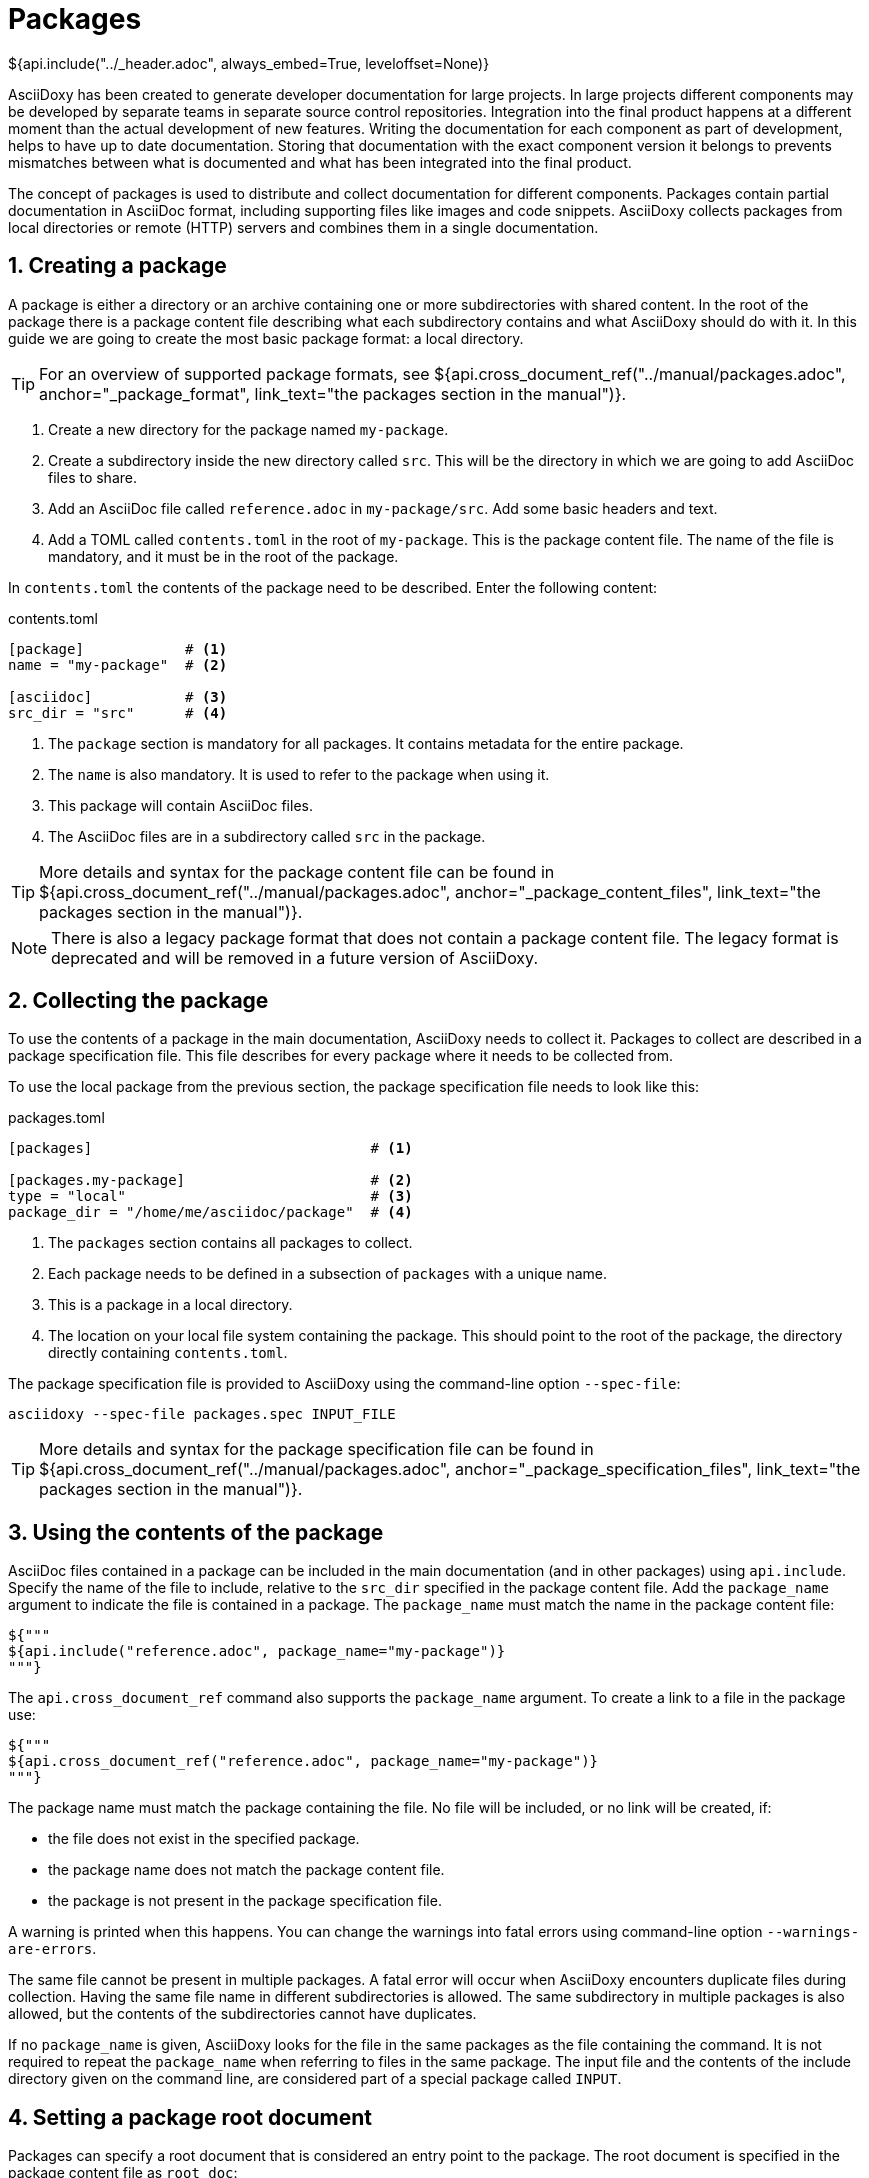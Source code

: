 // Copyright (C) 2019-2020, TomTom (http://tomtom.com).
//
// Licensed under the Apache License, Version 2.0 (the "License");
// you may not use this file except in compliance with the License.
// You may obtain a copy of the License at
//
//   http://www.apache.org/licenses/LICENSE-2.0
//
// Unless required by applicable law or agreed to in writing, software
// distributed under the License is distributed on an "AS IS" BASIS,
// WITHOUT WARRANTIES OR CONDITIONS OF ANY KIND, either express or implied.
// See the License for the specific language governing permissions and
// limitations under the License.
= Packages
${api.include("../_header.adoc", always_embed=True, leveloffset=None)}

AsciiDoxy has been created to generate developer documentation for large projects. In large projects
different components may be developed by separate teams in separate source control repositories.
Integration into the final product happens at a different moment than the actual development of new
features. Writing the documentation for each component as part of development, helps to have up to
date documentation. Storing that documentation with the exact component version it belongs to
prevents mismatches between what is documented and what has been integrated into the final product.

The concept of packages is used to distribute and collect documentation for different components.
Packages contain partial documentation in AsciiDoc format, including supporting files like images
and code snippets. AsciiDoxy collects packages from local directories or remote (HTTP) servers and
combines them in a single documentation.

:sectnums:
== Creating a package

A package is either a directory or an archive containing one or more subdirectories with shared
content. In the root of the package there is a package content file describing what each
subdirectory contains and what AsciiDoxy should do with it. In this guide we are going to create
the most basic package format: a local directory.

[TIP]
====
For an overview of supported package formats, see
${api.cross_document_ref("../manual/packages.adoc", anchor="_package_format",
                         link_text="the packages section in the manual")}.
====

. Create a new directory for the package named `my-package`.
. Create a subdirectory inside the new directory called `src`. This will be the directory in which
  we are going to add AsciiDoc files to share.
. Add an AsciiDoc file called `reference.adoc` in `my-package/src`. Add some basic headers and text.
. Add a TOML called `contents.toml` in the root of `my-package`. This is the package content file.
  The name of the file is mandatory, and it must be in the root of the package.

In `contents.toml` the contents of the package need to be described. Enter the following content:

.contents.toml
[source]
----
[package]            # <1>
name = "my-package"  # <2>

[asciidoc]           # <3>
src_dir = "src"      # <4>
----
<1> The `package` section is mandatory for all packages. It contains metadata for the entire
package.
<2> The `name` is also mandatory. It is used to refer to the package when using it.
<3> This package will contain AsciiDoc files.
<4> The AsciiDoc files are in a subdirectory called `src` in the package.

[TIP]
====
More details and syntax for the package content file can be found in
${api.cross_document_ref("../manual/packages.adoc", anchor="_package_content_files",
                         link_text="the packages section in the manual")}.
====

[NOTE]
====
There is also a legacy package format that does not contain a package content file. The legacy
format is deprecated and will be removed in a future version of AsciiDoxy.
====

== Collecting the package

To use the contents of a package in the main documentation, AsciiDoxy needs to collect it. Packages
to collect are described in a package specification file. This file describes for every package
where it needs to be collected from.

To use the local package from the previous section, the package specification file needs to look
like this:

.packages.toml
[source]
----
[packages]                                 # <1>

[packages.my-package]                      # <2>
type = "local"                             # <3>
package_dir = "/home/me/asciidoc/package"  # <4>
----
<1> The `packages` section contains all packages to collect.
<2> Each package needs to be defined in a subsection of `packages` with a unique name.
<3> This is a package in a local directory.
<4> The location on your local file system containing the package. This should point to the root
    of the package, the directory directly containing `contents.toml`.

The package specification file is provided to AsciiDoxy using the command-line option `--spec-file`:

[source]
----
asciidoxy --spec-file packages.spec INPUT_FILE
----

[TIP]
====
More details and syntax for the package specification file can be found in
${api.cross_document_ref("../manual/packages.adoc", anchor="_package_specification_files",
                         link_text="the packages section in the manual")}.
====

== Using the contents of the package

AsciiDoc files contained in a package can be included in the main documentation (and in other
packages) using `api.include`. Specify the name of the file to include, relative to the `src_dir`
specified in the package content file. Add the `package_name` argument to indicate the file is
contained in a package. The `package_name` must match the name in the package content file:

[source]
----
${"""
${api.include("reference.adoc", package_name="my-package")}
"""}
----

The `api.cross_document_ref` command also supports the `package_name` argument. To create a link to
a file in the package use:

[source]
----
${"""
${api.cross_document_ref("reference.adoc", package_name="my-package")}
"""}
----

The package name must match the package containing the file. No file will be included, or no link
will be created, if:

* the file does not exist in the specified package.
* the package name does not match the package content file.
* the package is not present in the package specification file.

A warning is printed when this happens. You can change the warnings into fatal errors using
command-line option `--warnings-are-errors`.

The same file cannot be present in multiple packages. A fatal error will occur when AsciiDoxy
encounters duplicate files during collection. Having the same file name in different subdirectories
is allowed. The same subdirectory in multiple packages is also allowed, but the contents of the
subdirectories cannot have duplicates.

If no `package_name` is given, AsciiDoxy looks for the file in the same packages as the file
containing the command. It is not required to repeat the `package_name` when referring to files in
the same package. The input file and the contents of the include directory given on the command
line, are considered part of a special package called `INPUT`.

== Setting a package root document

Packages can specify a root document that is considered an entry point to the package. The root
document is specified in the package content file as `root_doc`:

.contents.toml
[source]
----
[package]
name = "my-package"

[asciidoc]
src_dir = "src"
root_doc = "reference.adoc"
----

The root document must be specified relative to the `src_dir`.

In other packages, or the main document, the root document is used by omitting the file name from
the command:

[source]
----
${"""
${api.include(package_name="my-package")}
${api.cross_document_ref(package_name="my-package")}
"""}
----

If the package does not specify a root document, a warning (or error) is given.

== Using images

Image files require special handling. AsciiDoctor expects all image files in the location specified
in `:imagesdir:`. In some output formats the images are embedded, while in other output formats the
images need to be copied manually to the output directory. AsciiDoxy takes care of setting
`:imagesdir:`, copying the images from the packages, and copying the images to the output directory
if needed by the output format.

To include images in a package:

. Create a new subdirectory inside the package, e.g. `images`.
. Add the name of the new subdirectory in the package content file.

.contents.toml
[source]
----
[package]
name = "my-package"

[asciidoc]
src_dir = "src"
image_dir = "images"
----

The image directory should not be a subdirectory of `src_dir`.

Now you can insert images as described in https://asciidoctor.org/docs/user-manual/#images[the
AsciiDoctor manual]. Do make sure you do not change the value of `:imagesdir:`.

